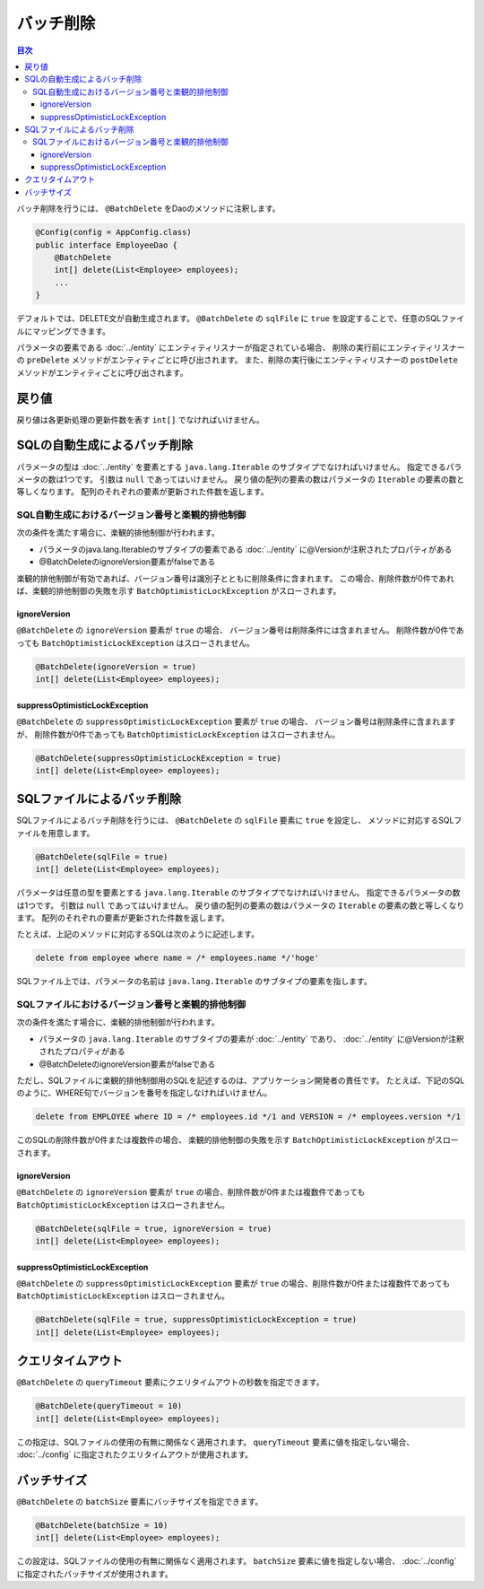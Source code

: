 ==================
バッチ削除
==================

.. contents:: 目次
   :depth: 3

バッチ削除を行うには、 ``@BatchDelete`` をDaoのメソッドに注釈します。

.. code-block:: java

  @Config(config = AppConfig.class)
  public interface EmployeeDao {
      @BatchDelete
      int[] delete(List<Employee> employees);
      ...
  }

デフォルトでは、DELETE文が自動生成されます。
``@BatchDelete`` の ``sqlFile`` に ``true`` を設定することで、任意のSQLファイルにマッピングできます。

パラメータの要素である :doc:`../entity` にエンティティリスナーが指定されている場合、
削除の実行前にエンティティリスナーの ``preDelete``
メソッドがエンティティごとに呼び出されます。
また、削除の実行後にエンティティリスナーの ``postDelete``
メソッドがエンティティごとに呼び出されます。

戻り値
======

戻り値は各更新処理の更新件数を表す ``int[]`` でなければいけません。

SQLの自動生成によるバッチ削除
=============================

パラメータの型は :doc:`../entity` を要素とする ``java.lang.Iterable``
のサブタイプでなければいけません。
指定できるパラメータの数は1つです。
引数は ``null`` であってはいけません。
戻り値の配列の要素の数はパラメータの ``Iterable`` の要素の数と等しくなります。
配列のそれぞれの要素が更新された件数を返します。

SQL自動生成におけるバージョン番号と楽観的排他制御
-------------------------------------------------

次の条件を満たす場合に、楽観的排他制御が行われます。

* パラメータのjava.lang.Iterableのサブタイプの要素である
  :doc:`../entity` に@Versionが注釈されたプロパティがある
* @BatchDeleteのignoreVersion要素がfalseである

楽観的排他制御が有効であれば、バージョン番号は識別子とともに削除条件に含まれます。
この場合、削除件数が0件であれば、楽観的排他制御の失敗を示す
``BatchOptimisticLockException`` がスローされます。

ignoreVersion
~~~~~~~~~~~~~

``@BatchDelete`` の ``ignoreVersion`` 要素が ``true`` の場合、
バージョン番号は削除条件には含まれません。
削除件数が0件であっても ``BatchOptimisticLockException`` はスローされません。

.. code-block:: java

  @BatchDelete(ignoreVersion = true)
  int[] delete(List<Employee> employees);

suppressOptimisticLockException
~~~~~~~~~~~~~~~~~~~~~~~~~~~~~~~

``@BatchDelete`` の ``suppressOptimisticLockException`` 要素が ``true`` の場合、
バージョン番号は削除条件に含まれますが、
削除件数が0件であっても ``BatchOptimisticLockException`` はスローされません。

.. code-block:: java

  @BatchDelete(suppressOptimisticLockException = true)
  int[] delete(List<Employee> employees);

SQLファイルによるバッチ削除
===========================

SQLファイルによるバッチ削除を行うには、 ``@BatchDelete`` の ``sqlFile`` 要素に
``true`` を設定し、 メソッドに対応するSQLファイルを用意します。

.. code-block:: java

  @BatchDelete(sqlFile = true)
  int[] delete(List<Employee> employees);

パラメータは任意の型を要素とする ``java.lang.Iterable`` のサブタイプでなければいけません。
指定できるパラメータの数は1つです。
引数は ``null`` であってはいけません。
戻り値の配列の要素の数はパラメータの ``Iterable`` の要素の数と等しくなります。
配列のそれぞれの要素が更新された件数を返します。

たとえば、上記のメソッドに対応するSQLは次のように記述します。

.. code-block:: sql

  delete from employee where name = /* employees.name */'hoge'

SQLファイル上では、パラメータの名前は ``java.lang.Iterable`` のサブタイプの要素を指します。

SQLファイルにおけるバージョン番号と楽観的排他制御
-------------------------------------------------

次の条件を満たす場合に、楽観的排他制御が行われます。

* パラメータの ``java.lang.Iterable`` のサブタイプの要素が :doc:`../entity` であり、
  :doc:`../entity` に@Versionが注釈されたプロパティがある
* @BatchDeleteのignoreVersion要素がfalseである

ただし、SQLファイルに楽観的排他制御用のSQLを記述するのは、アプリケーション開発者の責任です。
たとえば、下記のSQLのように、WHERE句でバージョンを番号を指定しなければいけません。

.. code-block:: sql

  delete from EMPLOYEE where ID = /* employees.id */1 and VERSION = /* employees.version */1

このSQLの削除件数が0件または複数件の場合、
楽観的排他制御の失敗を示す ``BatchOptimisticLockException`` がスローされます。

ignoreVersion
~~~~~~~~~~~~~

``@BatchDelete`` の ``ignoreVersion``
要素が ``true`` の場合、削除件数が0件または複数件であっても
``BatchOptimisticLockException`` はスローされません。

.. code-block:: java

  @BatchDelete(sqlFile = true, ignoreVersion = true)
  int[] delete(List<Employee> employees);

suppressOptimisticLockException
~~~~~~~~~~~~~~~~~~~~~~~~~~~~~~~

``@BatchDelete`` の ``suppressOptimisticLockException``
要素が ``true`` の場合、削除件数が0件または複数件であっても
``BatchOptimisticLockException`` はスローされません。

.. code-block:: java

  @BatchDelete(sqlFile = true, suppressOptimisticLockException = true)
  int[] delete(List<Employee> employees);

クエリタイムアウト
==================

``@BatchDelete`` の ``queryTimeout`` 要素にクエリタイムアウトの秒数を指定できます。

.. code-block:: java

  @BatchDelete(queryTimeout = 10)
  int[] delete(List<Employee> employees);

この指定は、SQLファイルの使用の有無に関係なく適用されます。
``queryTimeout`` 要素に値を指定しない場合、
:doc:`../config` に指定されたクエリタイムアウトが使用されます。

バッチサイズ
============

``@BatchDelete`` の ``batchSize`` 要素にバッチサイズを指定できます。

.. code-block:: java

  @BatchDelete(batchSize = 10)
  int[] delete(List<Employee> employees);

この設定は、SQLファイルの使用の有無に関係なく適用されます。
``batchSize`` 要素に値を指定しない場合、 :doc:`../config` に指定されたバッチサイズが使用されます。


